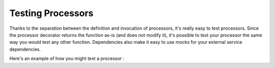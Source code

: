 Testing Processors
------------------

Thanks to the separation between the definition and invocation of processors, it's really easy to test processors. Since
the processor decorator returns the function as-is (and does not modify it), it's possible to test your processor the
same way you would test any other function. Dependencies also make it easy to use mocks for your external service
dependencies.

Here's an example of how you might test a processor :

.. testcode::

    from event_processor import EventProcessor, Event, Depends
    from event_processor.filters import Exists

    event_processor = EventProcessor()


    class FakeDatabase:
        values = {
            "users": [
                {"email": "admin@example.com", "role": "admin"},
                {"email": "user@example.com", "role": "user"},
            ]
        }

        def get_role_by_email(self, email: str) -> str:
            user = [user for user in self.values["users"] if user["email"] == email][0]
            return user["role"]


    database_instance = None
    def get_database() -> FakeDatabase:
        global database_instance
        if database_instance is None:
            database_instance = FakeDatabase()
        return database_instance


    def extract_email(event: Event):
        return event["email"]


    @event_processor.processor(Exists("email"))
    def user_is_admin(
        email: str = Depends(extract_email, cache=False),
        db_client: FakeDatabase = Depends(get_database),
    ):
        user_role = db_client.get_role_by_email(email)
        return user_role == "admin"


    print(event_processor.invoke({"email": "user@example.com"}).returned_value)
    print(event_processor.invoke({"email": "admin@example.com"}).returned_value)


    #################### Tests #####################
    from unittest.mock import Mock


    def test_user_is_admin_returns_true_for_admin_user():
        mock_db = Mock()
        mock_db.get_role_by_email.return_value = "admin"

        result = user_is_admin("someone@example.com", mock_db)

        assert result is True


    def test_user_is_admin_returns_false_for_non_admin_user():
        mock_db = Mock()
        mock_db.get_role_by_email.return_value = "user"

        result = user_is_admin("someone@example.com", mock_db)

        assert result is False


    test_user_is_admin_returns_true_for_admin_user()
    test_user_is_admin_returns_false_for_non_admin_user()


.. testoutput::

    False
    True
